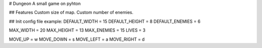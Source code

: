 # Dungeon
A small game on pyhton

## Features
Custom size of map.
Custom number of enemies.

## Init config file example:
DEFAULT_WIDTH = 15
DEFAULT_HEIGHT = 8
DEFAULT_ENEMIES = 6

MAX_WIDTH = 20
MAX_HEIGHT = 13
MAX_ENEMIES = 15
LIVES = 3

MOVE_UP = w
MOVE_DOWN = s
MOVE_LEFT = a
MOVE_RIGHT = d
